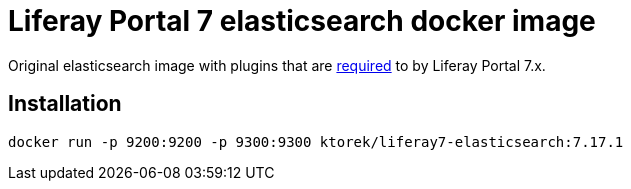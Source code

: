 = Liferay Portal 7 elasticsearch docker image
:es-version: 7.17.1

Original elasticsearch image with plugins that are link:https://learn.liferay.com/dxp/7.x/en/using-search/installing-and-upgrading-a-search-engine/elasticsearch/installing-elasticsearch.html[required]  to by Liferay Portal 7.x.

== Installation

[subs=attributes+]
```bash
docker run -p 9200:9200 -p 9300:9300 ktorek/liferay7-elasticsearch:{es-version}
```
